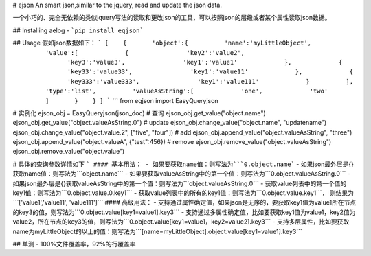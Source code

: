# ejson
An smart json,similar to the jquery, read and update the json data.

一个小巧的、完全无依赖的类似jquery写法的读取和更改json的工具，可以按照json的层级或者某个属性读取json数据。

## Installing aelog
- ```pip install eqjson```

## Usage
假如json数据如下：
```
[
   {
      'object':{
         'name':'myLittleObject',
         'value':[
            {
               'key2':'value2',
               'key3':'value3',
               'key1':'value1'
            },
            {
               'key33':'value33',
               'key1':'value11'
            },
            {
               'key333':'value333',
               'key1':'value111'
            }
         ],
         'type':'list',
         'valueAsString':[
            'one',
            'two'
         ]
      }
   }
]
```
```
from eqjson import EasyQueryjson

# 实例化
ejson_obj = EasyQueryjson(json_doc)
# 查询
ejson_obj.get_value("object.name")
ejson_obj.get_value("object.valueAsString.0")
# update
ejson_obj.change_value("object.name", "updatename")
ejson_obj.change_value("object.value.2", ["five", "four"])
# add
ejson_obj.append_value("object.valueAsString", "three")
ejson_obj.append_value("object.valueA", {"test":456})
# remove
ejson_obj.remove_value("object.valueAsString")
ejson_obj.remove_value("object.value")

# 具体的查询参数详情如下
```
#### 基本用法：
- 如果要获取name值：则写法为```0.object.name```
- 如果json最外层是{}获取name值：则写法为```object.name```
- 如果要获取valueAsString中的第一个值：则写法为```0.object.valueAsString.0```
- 如果json最外层是{}获取valueAsString中的第一个值：则写法为```object.valueAsString.0```
- 获取value列表中的第一个值的key1值：则写法为```0.object.value.0.key1```
- 获取value列表中的所有的key1值：则写法为```0.object.value.key1```， 则结果为```['value1','value11', 'value111']```
#### 高级用法：
- 支持通过属性确定值，如果json是无序的，要获取key1值为value1所在节点的key3的值，则写法为```0.object.value[key1=value1].key3```
- 支持通过多属性确定值，比如要获取key1值为value1，key2值为value2，所在节点的key3的值，则写法为```0.object.value[key1=value1，key2=value2].key3```
- 支持多层属性，比如要获取name为myLittleObject的以上的值：则写法为```[name=myLittleObject].object.value[key1=value1].key3```


## 单测
- 100%文件覆盖率，92%的行覆盖率


